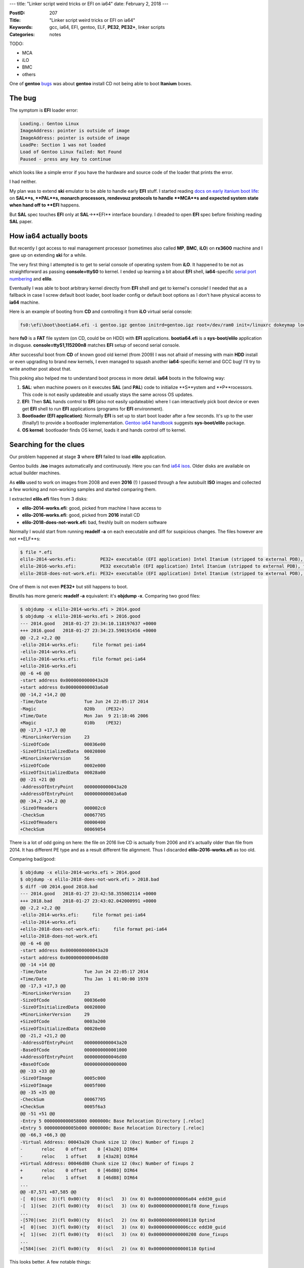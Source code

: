 ---
title: "Linker script weird tricks or EFI on ia64"
date: February 2, 2018
---

:PostID: 207
:Title: "Linker script weird tricks or EFI on ia64"
:Keywords: gcc, ia64, EFI, gentoo, ELF, **PE32**, **PE32+**, linker scripts
:Categories: notes

TODO:

- MCA
- iLO
- BMC
- others

One of **gentoo** `bugs <https://bugs.gentoo.org/579278>`_
was about **gentoo** install CD not being able to boot **Itanium** boxes.

The bug
=======

The symptom is **EFI** loader error:

.. code-block::

    Loading.: Gentoo Linux
    ImageAddress: pointer is outside of image
    ImageAddress: pointer is outside of image
    LoadPe: Section 1 was not loaded
    Load of Gentoo Linux failed: Not Found
    Paused - press any key to continue

which looks like a simple error if you have the hardware and
source code of the loader that prints the error.

I had neither.

My plan was to extend **ski** emulator to be able to handle
early **EFI** stuff. I started reading `docs on early itanium boot life <https://www.thailand.intel.com/content/dam/www/public/us/en/documents/specification-updates/itanium-system-abstraction-layer-specification.pdf>`_:
on **SAL**s, **PAL**s, monarch processors, rendevouz protocols
to handle **MCA**s and expected system state when hand off to **EFI**
happens.

But **SAL** spec touches **EFI** only at **SAL**->**EFI** interface
boundary. I dreaded to open **EFI** spec before finishing reading
**SAL** paper.

How ia64 actually boots
=======================

But recently I got access to real management processor (sometimes also called **MP**,
**BMC**, **iLO**) on **rx3600** machine and I gave up on extending **ski** for a while.

The very first thing I attempted is to get to serial console of operating system
from **iLO**. It happened to be not as straightforward as passing **console=ttyS0** to kernel.
I ended up learning a bit about **EFI** shell, **ia64**-specific `serial port numbering <https://git.kernel.org/pub/scm/linux/kernel/git/torvalds/linux.git/tree/Documentation/ia64/serial.txt>`_
and **elilo**.

Eventually I was able to boot arbitrary kernel directly from **EFI** shell and get to kernel's
console! I needed that as a fallback in case I screw default boot loader, boot loader config
or default boot options as I don't have physical access to **ia64** machine. 

Here is an example of booting from **CD** and controlling it from **iLO** virtual serial console:

.. code-block::

    fs0:\efi\boot\bootia64.efi -i gentoo.igz gentoo initrd=gentoo.igz root=/dev/ram0 init=/linuxrc dokeymap looptype=squashfs loop=/image.squashfs cdroot console=ttyS1,115200n8

here **fs0** is a **FAT** file system (on CD, could be on HDD) with **EFI** applications.
**bootia64.efi** is a **sys-boot/elilo** application in disguse. **console=ttyS1,115200n8**
matches **EFI** setup of second serial console.

After successful boot from **CD** of known good old kernel (from 2009) I was not
afraid of messing with main **HDD** install or even upgrading to brand new kernels,
I even managed to squash another **ia64**-specific kernel and GCC bug! I'll try to
write another post about that.

This poking also helped me to understand boot process in more detail. **ia64**
boots in the following way:

1. **SAL**: when machine powers on it executes **SAL** (and **PAL**) code to initialize
   **S**ystem and **P**rocessors. This code is not easily updateable
   and usually stays the same across OS updates.
2. **EFI**: Then **SAL** hands control to **EFI** (also not easily updateable) where
   I can interactively pick boot device or even get **EFI** shell to run
   **EFI** applications (programs for **EFI** environment).
3. **Bootloader (EFI application)**:  Normally **EFI** is set up to start boot loader
   after a few seconds. It's up to the user (finally!) to provide a bootloader implementation.
   `Gentoo ia64 handbook <https://wiki.gentoo.org/wiki/Handbook:IA64>`_ suggests
   **sys-boot/elilo** package.
4. **OS kernel**: bootloader finds OS kernel, loads it and hands control off to kernel.

Searching for the clues
=======================

Our problem happened at stage **3** where **EFI** failed to load **elilo** application.

Gentoo builds **.iso** images automatically and continuously. Here you can find `ia64 isos <http://distfiles.gentoo.org/releases/ia64/autobuilds/>`_.
Older disks are available on actual builder machines.

As **elilo** used to work on images from 2008 and even **2016** (!) I
passed through a few autobuilt **ISO** images and collected a few working
and non-working samples and started comparing them.

I extracted **elilo.efi** files from 3 disks:

- **elilo-2014-works.efi**: good, picked from machine I have access to
- **elilo-2016-works.efi**: good, picked from **2016** install CD
- **elilo-2018-does-not-work.efi**: bad, freshly built on modern software

Normally I would start from running **readelf -a** on each executable
and diff for suspicious changes. The files however are not **ELF**s:

.. code-block::

    $ file *.efi
    elilo-2014-works.efi:         PE32+ executable (EFI application) Intel Itanium (stripped to external PDB), for MS Windows
    elilo-2016-works.efi:         PE32 executable (EFI application) Intel Itanium (stripped to external PDB), for MS Windows
    elilo-2018-does-not-work.efi: PE32+ executable (EFI application) Intel Itanium (stripped to external PDB), for MS Windows

One of them is not even **PE32+** but still happens to boot.

Binutils has more generic **readelf -a** equivalent: it's **objdump -x**.
Comparing two good files:

.. code-block:: diff

    $ objdump -x elilo-2014-works.efi > 2014.good
    $ objdump -x elilo-2016-works.efi > 2016.good
    --- 2014.good   2018-01-27 23:34:10.118197637 +0000
    +++ 2016.good   2018-01-27 23:34:23.590191456 +0000
    @@ -2,2 +2,2 @@
    -elilo-2014-works.efi:     file format pei-ia64
    -elilo-2014-works.efi
    +elilo-2016-works.efi:     file format pei-ia64
    +elilo-2016-works.efi
    @@ -6 +6 @@
    -start address 0x0000000000043a20
    +start address 0x000000000003a6a0
    @@ -14,2 +14,2 @@
    -Time/Date              Tue Jun 24 22:05:17 2014
    -Magic                  020b    (PE32+)
    +Time/Date              Mon Jan  9 21:18:46 2006
    +Magic                  010b    (PE32)
    @@ -17,3 +17,3 @@
    -MinorLinkerVersion     23
    -SizeOfCode             00036e00
    -SizeOfInitializedData  00020800
    +MinorLinkerVersion     56
    +SizeOfCode             0002e000
    +SizeOfInitializedData  00028a00
    @@ -21 +21 @@
    -AddressOfEntryPoint    0000000000043a20
    +AddressOfEntryPoint    000000000003a6a0
    @@ -34,2 +34,2 @@
    -SizeOfHeaders          000002c0
    -CheckSum               00067705
    +SizeOfHeaders          00000400
    +CheckSum               00069054

There is a lot of odd going on here: the file on 2016 live CD is actually from 2006
and it's actually older than file from 2014. It has different PE type and as a result
different file alignment. Thus I discarded **elilo-2016-works.efi** as too old.

Comparing bad/good:

.. code-block:: diff

    $ objdump -x elilo-2014-works.efi > 2014.good
    $ objdump -x elilo-2018-does-not-work.efi > 2018.bad
    $ diff -U0 2014.good 2018.bad
    --- 2014.good   2018-01-27 23:42:58.355002114 +0000
    +++ 2018.bad    2018-01-27 23:43:02.042000991 +0000
    @@ -2,2 +2,2 @@
    -elilo-2014-works.efi:     file format pei-ia64
    -elilo-2014-works.efi
    +elilo-2018-does-not-work.efi:     file format pei-ia64
    +elilo-2018-does-not-work.efi
    @@ -6 +6 @@
    -start address 0x0000000000043a20
    +start address 0x0000000000046d80
    @@ -14 +14 @@
    -Time/Date              Tue Jun 24 22:05:17 2014
    +Time/Date              Thu Jan  1 01:00:00 1970
    @@ -17,3 +17,3 @@
    -MinorLinkerVersion     23
    -SizeOfCode             00036e00
    -SizeOfInitializedData  00020800
    +MinorLinkerVersion     29
    +SizeOfCode             0003a200
    +SizeOfInitializedData  00020e00
    @@ -21,2 +21,2 @@
    -AddressOfEntryPoint    0000000000043a20
    -BaseOfCode             0000000000001000
    +AddressOfEntryPoint    0000000000046d80
    +BaseOfCode             0000000000000000
    @@ -33 +33 @@
    -SizeOfImage            0005c000
    +SizeOfImage            0005f000
    @@ -35 +35 @@
    -CheckSum               00067705
    +CheckSum               0005f6a3
    @@ -51 +51 @@
    -Entry 5 0000000000058000 0000000c Base Relocation Directory [.reloc]
    +Entry 5 000000000005b000 0000000c Base Relocation Directory [.reloc]
    @@ -66,3 +66,3 @@
    -Virtual Address: 00043a20 Chunk size 12 (0xc) Number of fixups 2
    -       reloc    0 offset    0 [43a20] DIR64
    -       reloc    1 offset    8 [43a28] DIR64
    +Virtual Address: 00046d80 Chunk size 12 (0xc) Number of fixups 2
    +       reloc    0 offset    0 [46d80] DIR64
    +       reloc    1 offset    8 [46d88] DIR64
    ...
    @@ -87,571 +87,585 @@
    -[  0](sec  3)(fl 0x00)(ty   0)(scl   3) (nx 0) 0x0000000000006a04 edd30_guid
    -[  1](sec  2)(fl 0x00)(ty   0)(scl   3) (nx 0) 0x00000000000001f8 done_fixups
    ...
    -[570](sec  2)(fl 0x00)(ty   0)(scl   2) (nx 0) 0x0000000000000110 Optind
    +[  0](sec  3)(fl 0x00)(ty   0)(scl   3) (nx 0) 0x0000000000006ccc edd30_guid
    +[  1](sec  2)(fl 0x00)(ty   0)(scl   3) (nx 0) 0x0000000000000208 done_fixups
    ...
    +[584](sec  2)(fl 0x00)(ty   0)(scl   2) (nx 0) 0x0000000000000110 Optind

This looks better. A few notable things:

- **Time/Date** field is not initialized for the bad file: sane date vs. all zeros
- **BaseOfCode** looks uninitialized: **0x1000** vs. **0x0000**
- **MinorLinkerVersion** says good file was built with **binutils-2.23**, bad file
  was built with **binutils-2.29**
- File has only 2 relocations: **Number of fixups 2**. We could check them manually!
- And a lot of symbols: **570** vs. **580**

I tried to build **elilo** with **binutils-2.25**: it produced the same
binary as **elilo-2018-does-not-work.efi**.

My only clue was that **BaseOfCode** is zero. It felt like something used to
reside in the first page before code section and now it does not anymore.
What could it be?

GNU binutils linker scripts
===========================

Time to look at how decision is made what to put into the first page at link time!

The build process of **elilo.efi** is truly unusual. Let's run **emerge -1 sys-boot/elilo**
and check what commands are being executed to yield it:

.. code-block:: bash

    # emerge -1 sys-boot/elilo
    ...
    make -j1 ... ARCH=ia64
    ...
    ia64-unknown-linux-gnu-gcc \
        -I. -I. -I/usr/include/efi -I/usr/include/efi/ia64 -I/usr/include/efi/protocol -I./efi110  \
        -O2  -fno-stack-protector -fno-strict-aliasing -fpic -fshort-wchar \
        -Wall \
        -DENABLE_MACHINE_SPECIFIC_NETCONFIG -DCONFIG_LOCALFS -DCONFIG_NETFS -DCONFIG_CHOOSER_SIMPLE \
        -DCONFIG_CHOOSER_TEXTMENU \
        -frename-registers -mfixed-range=f32-f127 \
        -DCONFIG_ia64  \
        -c glue_netfs.c -o glue_netfs.o
    ia64-unknown-linux-gnu-ld \
        -nostdlib -znocombreloc \
        -T /usr/lib/elf_ia64_efi.lds \
        -shared -Bsymbolic \
        -L/usr/lib -L/usr/lib \
        /usr/lib/crt0-efi-ia64.o elilo.o getopt.o strops.o loader.o fileops.o util.o vars.o alloc.o \
        chooser.o config.o initrd.o alternate.o bootparams.o gunzip.o console.o fs/fs.o choosers/choosers.o \
        devschemes/devschemes.o ia64/sysdeps.o glue_localfs.o glue_netfs.o \
        \
        -o elilo.so \
        \
        -lefi -lgnuefi \
        /usr/lib/gcc/ia64-unknown-linux-gnu/7.2.0/libgcc.a
    ia64-unknown-linux-gnu-ld: warning: creating a DT_TEXTREL in a shared object.
    objcopy -j .text -j .sdata -j .data -j .dynamic -j .dynsym -j .rel \
            -j .rela -j .reloc --target=efi-app-ia64 elilo.so elilo.efi
    >>> Source compiled.

Here we see the following steps:

- With exception of **-frename-registers -mfixed-range=f32-f127** the process of building **EFI** application
  is almost like building normal shared library.
- Non-standard **/usr/lib/elf_ia64_efi.lds** linker script is used.
- **objcopy --target=efi-app-ia64** is used to create **PE32+** file out of **ELF64**. Very dark magic.

Luckily **gnu-efi** and **elilo** have `superb documentation <https://sourceforge.net/p/gnu-efi/code/ci/master/tree/README.gnuefi>`_
(10 pages). All the obscure corners are explained in every detail. **Part 2: Inner Workings** is the short description
of how every dynamic linker works with a light touch of **ELF** -> **PE32+** conversion. I wish I have
seen this doc years ago :)

Let's looks at the **elf_ia64_efi.lds** linker script to get full understanding
of where every byte comes from when **elilo.so** is being linked
(`sourceforge viewer <https://sourceforge.net/p/gnu-efi/code/ci/master/tree/gnuefi/elf_ia64_efi.lds>`_):

.. code-block:: c++

    OUTPUT_FORMAT("elf64-ia64-little")
    OUTPUT_ARCH(ia64)
    ENTRY(_start_plabel)
    SECTIONS
    {
      . = 0;
      ImageBase = .;
      .hash : { *(.hash) }/* this MUST come first! */
      . = ALIGN(4096);
      .text :
      {
       _text = .;
       *(.text)
       *(.text.*)
       *(.gnu.linkonce.t.*)
       . = ALIGN(16);
      }
      _etext = .;
      _text_size = . - _text;
      . = ALIGN(4096);
      __gp = ALIGN (8) + 0x200000;
      .sdata :
      {
       _data = .;
       *(.got.plt)
       *(.got)
       *(.srodata)
       *(.sdata)
       *(.sbss)
       *(.scommon)
      }
      . = ALIGN(4096);
      .data :
      {
       *(.rodata*)
       *(.ctors)
       *(.data*)
       *(.gnu.linkonce.d*)
       *(.plabel)/* data whose relocs we want to ignore */
       /* the EFI loader doesn't seem to like a .bss section, so we stick
          it all into .data: */
       *(.dynbss)
       *(.bss)
       *(COMMON)
      }
      .note.gnu.build-id : { *(.note.gnu.build-id) }
    
      . = ALIGN(4096);
      .dynamic  : { *(.dynamic) }
      . = ALIGN(4096);
      .rela :
      {
        *(.rela.text)
        *(.rela.data*)
        *(.rela.sdata)
        *(.rela.got)
        *(.rela.gnu.linkonce.d*)
        *(.rela.stab)
        *(.rela.ctors)
      }
      _edata = .;
      _data_size = . - _etext;
      . = ALIGN(4096);
      .reloc :/* This is the PECOFF .reloc section! */
      {
        *(.reloc)
      }
      . = ALIGN(4096);
      .dynsym   : { *(.dynsym) }
      . = ALIGN(4096);
      .dynstr   : { *(.dynstr) }
      /DISCARD/ :
      {
        *(.rela.plabel)
        *(.rela.reloc)
        *(.IA_64.unwind*)
        *(.IA64.unwind*)
      }
    }

Even though the file is very big it's easy to read. Linker script defines symbols (as **symbol = expression**,
**.** (dot) means "current address") and output section (as **.output-section : { expressions }**) in terms of
input sections.

Here is what linker script tries to achieve:

- **. = 0;** sets load address to **0**. It does not really matter. At load time module will be relocated anyway.

- **ImageBase = .** means that new symbol **ImageBase** is created and pointed at current address:
  the very start of the whole output as nothing was collected yet.

- **.hash : { \*(.hash) }** means to collect all **DT_HASH** input symbol sections into output **DT_HASH** section.
  **DT_HASH** defines mandatory section of fast symbol lookup. Linker uses that section to resolve symbol name to
  symbol type and offset in the file.

- **. = ALIGN(4096)** forces linker to pad output (with zeros) to **4K** boundary (**EFI** defines page size as **4K**).

- Only then goes **.text : ...** section. **BaseOfCode** is the very first byte of **.text** section.

- Other things go below.

GNU hash mystery
================

Later **objcopy** is used to produce final (**PE32+**) binary by copying whitelisted sections passed via **-j**:

.. code-block::

    objcopy -j .text -j .sdata -j .data -j .dynamic -j .dynsym -j .rel \
            -j .rela -j .reloc --target=efi-app-ia64 elilo.so elilo.efi

While **objcopy** does not copy **.hash** section into final binary it's mere presence in **elilo.so** file
changes **.text** offset as linker already allocated space for it in **elilo.so** and resolved other reloactions
taking offset into account.

So why offset disappeared? Simple! Because **gentoo** does not generate **.hash** sections `since 2014 <https://bugs.gentoo.org/575300#c20>`_!
**.gnu.hash** (**DT_GNU_HASH**) is being used instead. **DT_GNU_HASH** was `added to binutils/glibc <https://sourceware.org/ml/binutils/2006-06/msg00418.html>`_
around 2006 as an optional mechanism to speed up dynamic linking and dynamic loading.

But linker script does not deal with **.gnu.hash** sections!

It's easy to mimic handling of both section types:

.. code-block:: diff

    --- a/gnuefi/elf_ia64_efi.lds
    +++ b/gnuefi/elf_ia64_efi.lds
    @@ -7,2 +7,3 @@ SECTIONS
       ImageBase = .;
       .hash : { *(.hash) } /* this MUST come first! */
    +  .gnu.hash : { *(.gnu.hash) }

This fix alone was enough to restore **elilo.efi**! A few other architectures
did not handle it either. See full `upstream fix <https://sourceforge.net/p/gnu-efi/code/ci/2cc0b085fb82e80d43cc08c8376dff9f9532a72d/>`_.

Breakage mechanics
==================

But why does it matter? What does it mean to drop **.hash** section completely?
**PE** format does not have a **.hash** equivalent.

Let's inspect what actually changes in **elilo.so** file before and after the patch:

.. code-block:: diff

    $ objdump -x elilo.efi.no.gnu.hash > elilo.efi.no.gnu.hash.od
    $ objdump -x elilo.efi.gnu.hash > elilo.efi.gnu.hash.od
    --- elilo.efi.no.gnu.hash.od    2018-01-29 23:05:25.776000000 +0000
    +++ elilo.efi.gnu.hash.od       2018-01-29 23:05:31.700000000 +0000
    @@ -2,2 +2,2 @@
    -elilo.efi.no.gnu.hash:     file format pei-ia64
    -elilo.efi.no.gnu.hash
    +elilo.efi.gnu.hash:     file format pei-ia64
    +elilo.efi.gnu.hash
    @@ -6 +6 @@
    -start address 0x0000000000046d80
    +start address 0x0000000000047d80
    @@ -21,2 +21,2 @@
    -AddressOfEntryPoint    0000000000046d80
    -BaseOfCode             0000000000000000
    +AddressOfEntryPoint    0000000000047d80
    +BaseOfCode             0000000000001000
    @@ -33 +33 @@
    -SizeOfImage            0005f000
    +SizeOfImage            00060000
    ...
    @@ -633,39 +633,38 @@
    -[546](sec  1)(fl 0x00)(ty   0)(scl   2) (nx 0) 0x0000000000000000 ImageBase
    -[547](sec  3)(fl 0x00)(ty   0)(scl   2) (nx 0) 0x0000000000007560 Udp4ServiceBindingProtocol
    ...
    -[584](sec  2)(fl 0x00)(ty   0)(scl   2) (nx 0) 0x0000000000000110 Optind
    +[546](sec  3)(fl 0x00)(ty   0)(scl   2) (nx 0) 0x0000000000007560 Udp4ServiceBindingProtocol
    ...
    +[583](sec  2)(fl 0x00)(ty   0)(scl   2) (nx 0) 0x0000000000000110 Optind
    ...


Here internal **ImageBase** symbol became external symbol! Which means **EFI**
would have to resolve **ImageBase** at application startup. That's why we have
seen loader error (as opposed to **elilo.efi** runtime errors or kernel boot
errors).

**ELF** spec says shared objects and dynamic executables are required to have
**.hash** (or **.gnu.hash**) section to be valid executable but linker script
did not maintain this requirement and all hell broke loose.

Perhaps linker could be tweaked to report warnings when symbol table is missing from output file.
But as you can see linker scripts are much more powerful than just implementing fixed output format.

Fun details
===========

**gnu-efi** has a lot of other jewels!

For example, entry point has to point to **ia64** function
descriptor (**FDESCR**). **FDESCR** is a pair of pointers: pointer
to code section (actual entry point) and value of **gp** register
(global pointer, base pointer used by **PIC** code).

These two pointers are both absolute addresses. But **EFI** application
needs to be relocatable (loadable at different addresses).

Entry point **FDESCR** needs to be relocated by **EFI** loader.

How would you inject **ia64** relocation to two 64-bit pointers in
**PE32+** format? **gnu-efi** does a very crazy thing (even more crazy
than relying on **objcopy** to Just Work)): it injects
**PE32+** relocation directly into **ia64** **ELF** code! That's how
it does the trick (the snippet below is the very tail of `crt0-efi-ia64.S file <https://sourceforge.net/p/gnu-efi/code/ci/master/tree/gnuefi/crt0-efi-ia64.S>`_):

.. code-block:: asm

    // PE32+ wants a PLABEL, not the code address of the entry point:
    .align 16
    .global _start_plabel
    .section .plabel, "a"
    _start_plabel:
        data8    _start
        data8    __gp
    
    // hand-craft a .reloc section for the plabel:
    
    #define IMAGE_REL_BASED_DIR64 10
    
    .section .reloc, "a"
        data4    _start_plabel                    // Page RVA
        data4    12                               // Block Size (2*4+2*2)
        data2    (IMAGE_REL_BASED_DIR64<<12) +  0 // reloc for plabel's entry point
        data2    (IMAGE_REL_BASED_DIR64<<12) +  8 // reloc for plabel's global pointer

This code generates two sections:

- **.plabel** with yet unrelocated **_start** and **_gp** pointers (crafts **FDESCR** itself)
- **.reloc** with synthesised raw bytes that look like **PE32+** relocation. It's format is
  slightly more complicated and is defined by **PE32+** spec:
  - [4 bytes] 32-bit offset to some blob where relocations are to be applied, in our case it's **_start_plabel**
  - [4 bytes] full size of this relocation entry
  - [2 bytes * N relocations] list of tuples: (4 bits for relocation type, 12-bit offset to data to relocate)

Here we have two relocations that add **ImageBase**: to **_start** and to **_gp**.
And it's precisely these two relocations that **EFI** loader reported as invalid:

.. code-block::

    ImageAddress: pointer is outside of image
    ImageAddress: pointer is outside of image
    LoadPe: Section 1 was not loaded

Before **.gnu.hash** fix **ImageBase** (**ImageAddress** in **EFI** terminology) was indeed pointing somewhere else.

How about searching internets for source of this **EFI** loader error? **tianocode** has
`one hit <https://github.com/tianocore/edk2/blob/master/DuetPkg/EfiLdr/PeLoader.c#L324>`_
in commented out code:

.. code-block:: c

    //...
    Base = EfiLdrPeCoffImageAddress (Image, (UINTN)Section->VirtualAddress);
    End = EfiLdrPeCoffImageAddress (Image, (UINTN)(Section->VirtualAddress + Section->Misc.VirtualSize));
    
    if (EFI_ERROR(Status) || !Base || !End) {
    //      DEBUG((D_LOAD|D_ERROR, "LoadPe: Section %d was not loaded\n", Index));
        PrintHeader ('L');
          return EFI_LOAD_ERROR;
    }
    //...

Not very useful but still fun :)

Parting words
=============

Itanium was the first system **EFI** was targeted at and was later morphed into **UEFI**.
Surprisingly I managed to ignore **(U)EFI**-based boot on modern machines and this bug
was my first experience to deal with it. And it was not too bad! :)

I found out a few things along the way:

- **ia64** **EFI** is a rich interface to **OS** and **iLO** to control the machine remotely
- Linker scripts can do a lot more than I realized:
  - merge sections
  - discard sections
  - inject symbols
  - handle alignments
  - rename sections

- With certain care **objcopy** can convert binaries across different object file formats.
  In this case **ELF64** to **PE32+**
- Assembler allows you to inject absolutely arbitrary sections into object files. Just make
  sure you handle those in your linker script.
- Modern GNU toolchain still can breathe life into decade old hardware to teach us a trick or two.
- **objdump -x** is a cool equivalent of **readelf**.

Have fun!
